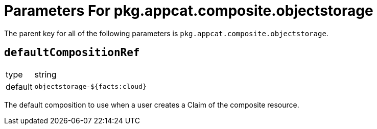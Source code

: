 = Parameters For pkg.appcat.composite.objectstorage

The parent key for all of the following parameters is `pkg.appcat.composite.objectstorage`.

== `defaultCompositionRef`

[horizontal]
type:: string
default:: `objectstorage-${facts:cloud}`

The default composition to use when a user creates a Claim of the composite resource.
